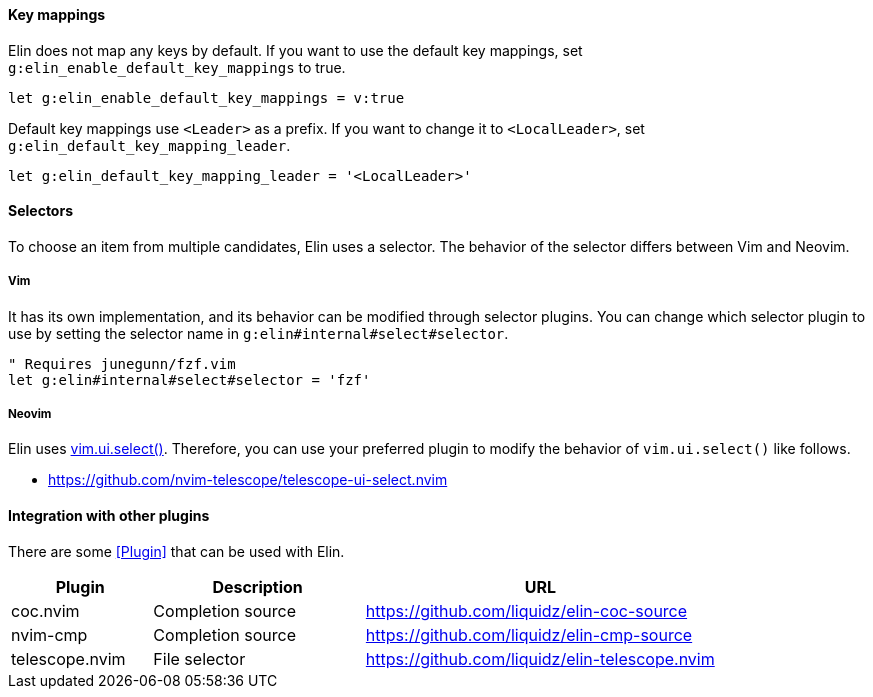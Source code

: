 ==== Key mappings

Elin does not map any keys by default.
If you want to use the default key mappings, set `g:elin_enable_default_key_mappings` to true.

[source,vim]
----
let g:elin_enable_default_key_mappings = v:true
----

Default key mappings use `<Leader>` as a prefix.
If you want to change it to `<LocalLeader>`, set `g:elin_default_key_mapping_leader`.

[source,vim]
----
let g:elin_default_key_mapping_leader = '<LocalLeader>'
----

==== Selectors

To choose an item from multiple candidates, Elin uses a selector.
The behavior of the selector differs between Vim and Neovim.

===== Vim

It has its own implementation, and its behavior can be modified through selector plugins.
You can change which selector plugin to use by setting the selector name in `g:elin#internal#select#selector`.

[source,vim]
----
" Requires junegunn/fzf.vim
let g:elin#internal#select#selector = 'fzf'
----

===== Neovim

Elin uses https://neovim.io/doc/user/lua.html#vim.ui.select()[vim.ui.select()].
Therefore, you can use your preferred plugin to modify the behavior of `vim.ui.select()` like follows.

[example]
====
* https://github.com/nvim-telescope/telescope-ui-select.nvim
====

==== Integration with other plugins

There are some <<Plugin>> that can be used with Elin.

[cols="20a,30a,50a"]
|===
| Plugin | Description | URL

| coc.nvim
| Completion source
| https://github.com/liquidz/elin-coc-source

| nvim-cmp
| Completion source
| https://github.com/liquidz/elin-cmp-source

| telescope.nvim
| File selector
| https://github.com/liquidz/elin-telescope.nvim

|===

